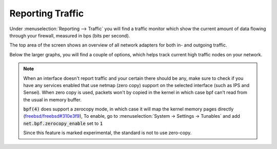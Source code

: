 ===================
Reporting Traffic
===================

Under :menuselection:`Reporting --> Traffic` you will find a traffic monitor which show the current amount of
data flowing through your firewall, measured in bps (bits per second).


.. image:: images/reporting_traffic_sample.png
    :width: 100%


The top area of the screen shows an overview of all network adapters for both in- and outgoing traffic.

Below the larger graphs, you will find a couple of options, which helps track current high traffic nodes on your network.

+---------------------------------+------------------------------------------------------------------------------------+
| Setting                         | Explanation                                                                        |
+=================================+====================================================================================+
| Interface                       | Hostname to display                                                                |
+---------------------------------+------------------------------------------------------------------------------------+
| Sort by                         | Sort by criteria                                                                   |
+---------------------------------+------------------------------------------------------------------------------------+
| Filter                          | Local traffic only, or All                                                        |
+---------------------------------+------------------------------------------------------------------------------------+
| Display                         | IP address or (fully qualified) hostname                                           |
+---------------------------------+------------------------------------------------------------------------------------+
| Top                             | Number of entries to show                                                          |
+---------------------------------+------------------------------------------------------------------------------------+


.. Note::

    When an interface doesn't report traffic and your certain there should be any, make sure to check if you have any
    services enabled that use netmap (zero copy) support on the selected interface (such as IPS and Sensei).
    When zero copy is used, packets won't by copied in the kernel in which case bpf can't read from the usual in memory buffer.


    :code:`bpf(4)` does support a zerocopy mode, in which case it will map the kernel memory pages directly
    (`freebsd/freebsd#310e3f9 <https://github.com/freebsd/freebsd/commit/310e3f93ddb4d35429a892af85c9b1cf4ef64ebe>`__),
    To enable, go to :menuselection:`System -> Settings -> Tunables` and add :code:`net.bpf.zerocopy_enable` set to :code:`1`

    Since this feature is marked experimental, the standard is not to use zero-copy.
